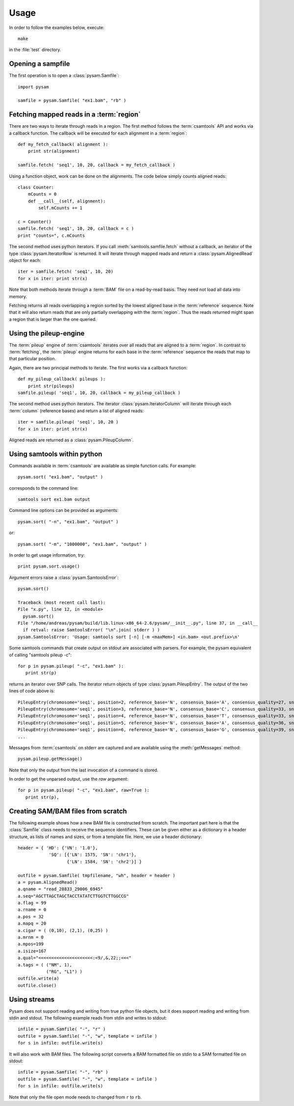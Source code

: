 .. _Usage: 

*****
Usage
*****

In order to follow the examples below, execute::
   
   make

in the :file:`test` directory.

Opening a sampfile
------------------

The first operation is to open a :class:`pysam.Samfile`::

   import pysam

   samfile = pysam.Samfile( "ex1.bam", "rb" )

Fetching mapped reads in a :term:`region`
-----------------------------------------

There are two ways to iterate through reads in a region. The
first method follows the :term:`csamtools` API and  works 
via a callback function. The callback will be executed for each 
alignment in a :term:`region`::

   def my_fetch_callback( alignment ):
       print str(alignment)

   samfile.fetch( 'seq1', 10, 20, callback = my_fetch_callback )

Using a function object, work can be done on the alignments. The
code below simply counts aligned reads::

   class Counter:
       mCounts = 0
       def __call__(self, alignment):
           self.mCounts += 1
   
   c = Counter()
   samfile.fetch( 'seq1', 10, 20, callback = c )
   print "counts=", c.mCounts

The second method uses python iterators. If you call :meth:`samtools.samfile.fetch`
without a callback, an iterator of the type :class:`pysam.IteratorRow` is returned.
It will iterate through mapped reads
and return a :class:`pysam.AlignedRead` object for each::

   iter = samfile.fetch( 'seq1', 10, 20)
   for x in iter: print str(x)

Note that both methods iterate through a :term:`BAM` file
on a read-by-read basis. They need not load all data into
memory.

Fetching returns all reads overlapping a region sorted
by the lowest aligned base in the :term:`reference` sequence.
Note that it will also return reads that are only partially
overlapping with the :term:`region`. Thus the reads returned
might span a region that is larger than the one queried.

Using the pileup-engine
-----------------------

The :term:`pileup` engine of :term:`csamtools` iterates
over all reads that are aligned to a :term:`region`. In
contrast to :term:`fetching`, the :term:`pileup` engine 
returns for each base in the :term:`reference` sequence the reads that
map to that particular position.

Again, there are two principal methods to iterate.
The first works via a callback function::

   def my_pileup_callback( pileups ):
       print str(pileups)
   samfile.pileup( 'seq1', 10, 20, callback = my_pileup_callback )

The second method uses python iterators. The iterator
:class:`pysam.IteratorColumn` will iterate through each :term:`column`
(reference bases) and return a list of aligned reads::

   iter = samfile.pileup( 'seq1', 10, 20 )
   for x in iter: print str(x)

Aligned reads are returned as a :class:`pysam.PileupColumn`.

Using samtools within python
----------------------------

Commands available in :term:`csamtools` are available
as simple function calls. For example::

   pysam.sort( "ex1.bam", "output" )

corresponds to the command line::

   samtools sort ex1.bam output

Command line options can be provided as arguments::
   
   pysam.sort( "-n", "ex1.bam", "output" )

or::

   pysam.sort( "-m", "1000000", "ex1.bam", "output" )

In order to get usage information, try::

   print pysam.sort.usage()

Argument errors raise a :class:`pysam.SamtoolsError`::

   pysam.sort()

   Traceback (most recent call last):
   File "x.py", line 12, in <module>
     pysam.sort()
   File "/home/andreas/pysam/build/lib.linux-x86_64-2.6/pysam/__init__.py", line 37, in __call__
     if retval: raise SamtoolsError( "\n".join( stderr ) )
   pysam.SamtoolsError: 'Usage: samtools sort [-n] [-m <maxMem>] <in.bam> <out.prefix>\n'

Some samtools commands that create output on stdout are 
associated with parsers. For example, the pysam equivalent of
calling "samtools pileup -c"::

   for p in pysam.pileup( "-c", "ex1.bam" ):
      print str(p)
      
returns an iterator over SNP calls. The iterator return objects of
type :class:`pysam.PileupEntry`. The output of the two lines of code above 
is::

   PileupEntry(chromosome='seq1', position=2, reference_base='N', consensus_base='A', consensus_quality=27, snp_quality=0, rms_mapping_quality=60, coverage=1, read_bases='A', base_qualities='<')
   PileupEntry(chromosome='seq1', position=3, reference_base='N', consensus_base='C', consensus_quality=33, snp_quality=0, rms_mapping_quality=60, coverage=2, read_bases='C^~C', base_qualities='<<')
   PileupEntry(chromosome='seq1', position=4, reference_base='N', consensus_base='T', consensus_quality=33, snp_quality=0, rms_mapping_quality=60, coverage=2, read_bases='TT', base_qualities='<<')
   PileupEntry(chromosome='seq1', position=5, reference_base='N', consensus_base='A', consensus_quality=36, snp_quality=0, rms_mapping_quality=60, coverage=3, read_bases='AA^~A', base_qualities='<<<')
   PileupEntry(chromosome='seq1', position=6, reference_base='N', consensus_base='G', consensus_quality=39, snp_quality=0, rms_mapping_quality=60, coverage=4, read_bases='GGG^`G', base_qualities='<<<(')
   ...

Messages from :term:`csamtools` on stderr are captured and are
available using the :meth:`getMessages` method::

   pysam.pileup.getMessage()

Note that only the output from the last invocation of a command
is stored.

In order to get the unparsed output, use the *raw* argument::

   for p in pysam.pileup( "-c", "ex1.bam", raw=True ):
      print str(p),

Creating SAM/BAM files from scratch
-----------------------------------

The following example shows how a new BAM file is constructed from scratch.
The important part here is that the :class:`Samfile` class needs to receive
the sequence identifiers. These can be given either as a dictionary in a
header structure, as lists of names and sizes, or from a template file.
Here, we use a header dictionary::

   header = { 'HD': {'VN': '1.0'},
               'SQ': [{'LN': 1575, 'SN': 'chr1'}, 
                      {'LN': 1584, 'SN': 'chr2'}] }

   outfile = pysam.Samfile( tmpfilename, "wh", header = header )
   a = pysam.AlignedRead()
   a.qname = "read_28833_29006_6945"
   a.seq="AGCTTAGCTAGCTACCTATATCTTGGTCTTGGCCG"
   a.flag = 99
   a.rname = 0
   a.pos = 32
   a.mapq = 20
   a.cigar = ( (0,10), (2,1), (0,25) )
   a.mrnm = 0
   a.mpos=199
   a.isize=167
   a.qual="<<<<<<<<<<<<<<<<<<<<<:<9/,&,22;;<<<"
   a.tags = ( ("NM", 1),
	      ("RG", "L1") )
   outfile.write(a)
   outfile.close()

Using streams
-------------

Pysam does not support reading and writing from true python file objects, but
it does support reading and writing from stdin and stdout. The following example reads 
from stdin and writes to stdout::

   infile = pysam.Samfile( "-", "r" )
   outfile = pysam.Samfile( "-", "w", template = infile )
   for s in infile: outfile.write(s)

It will also work with BAM files. The following script converts a BAM formatted file
on stdin to a SAM formatted file on stdout::

   infile = pysam.Samfile( "-", "rb" )
   outfile = pysam.Samfile( "-", "w", template = infile )
   for s in infile: outfile.write(s)


Note that only the file open mode needs to changed from ``r`` to ``rb``.
